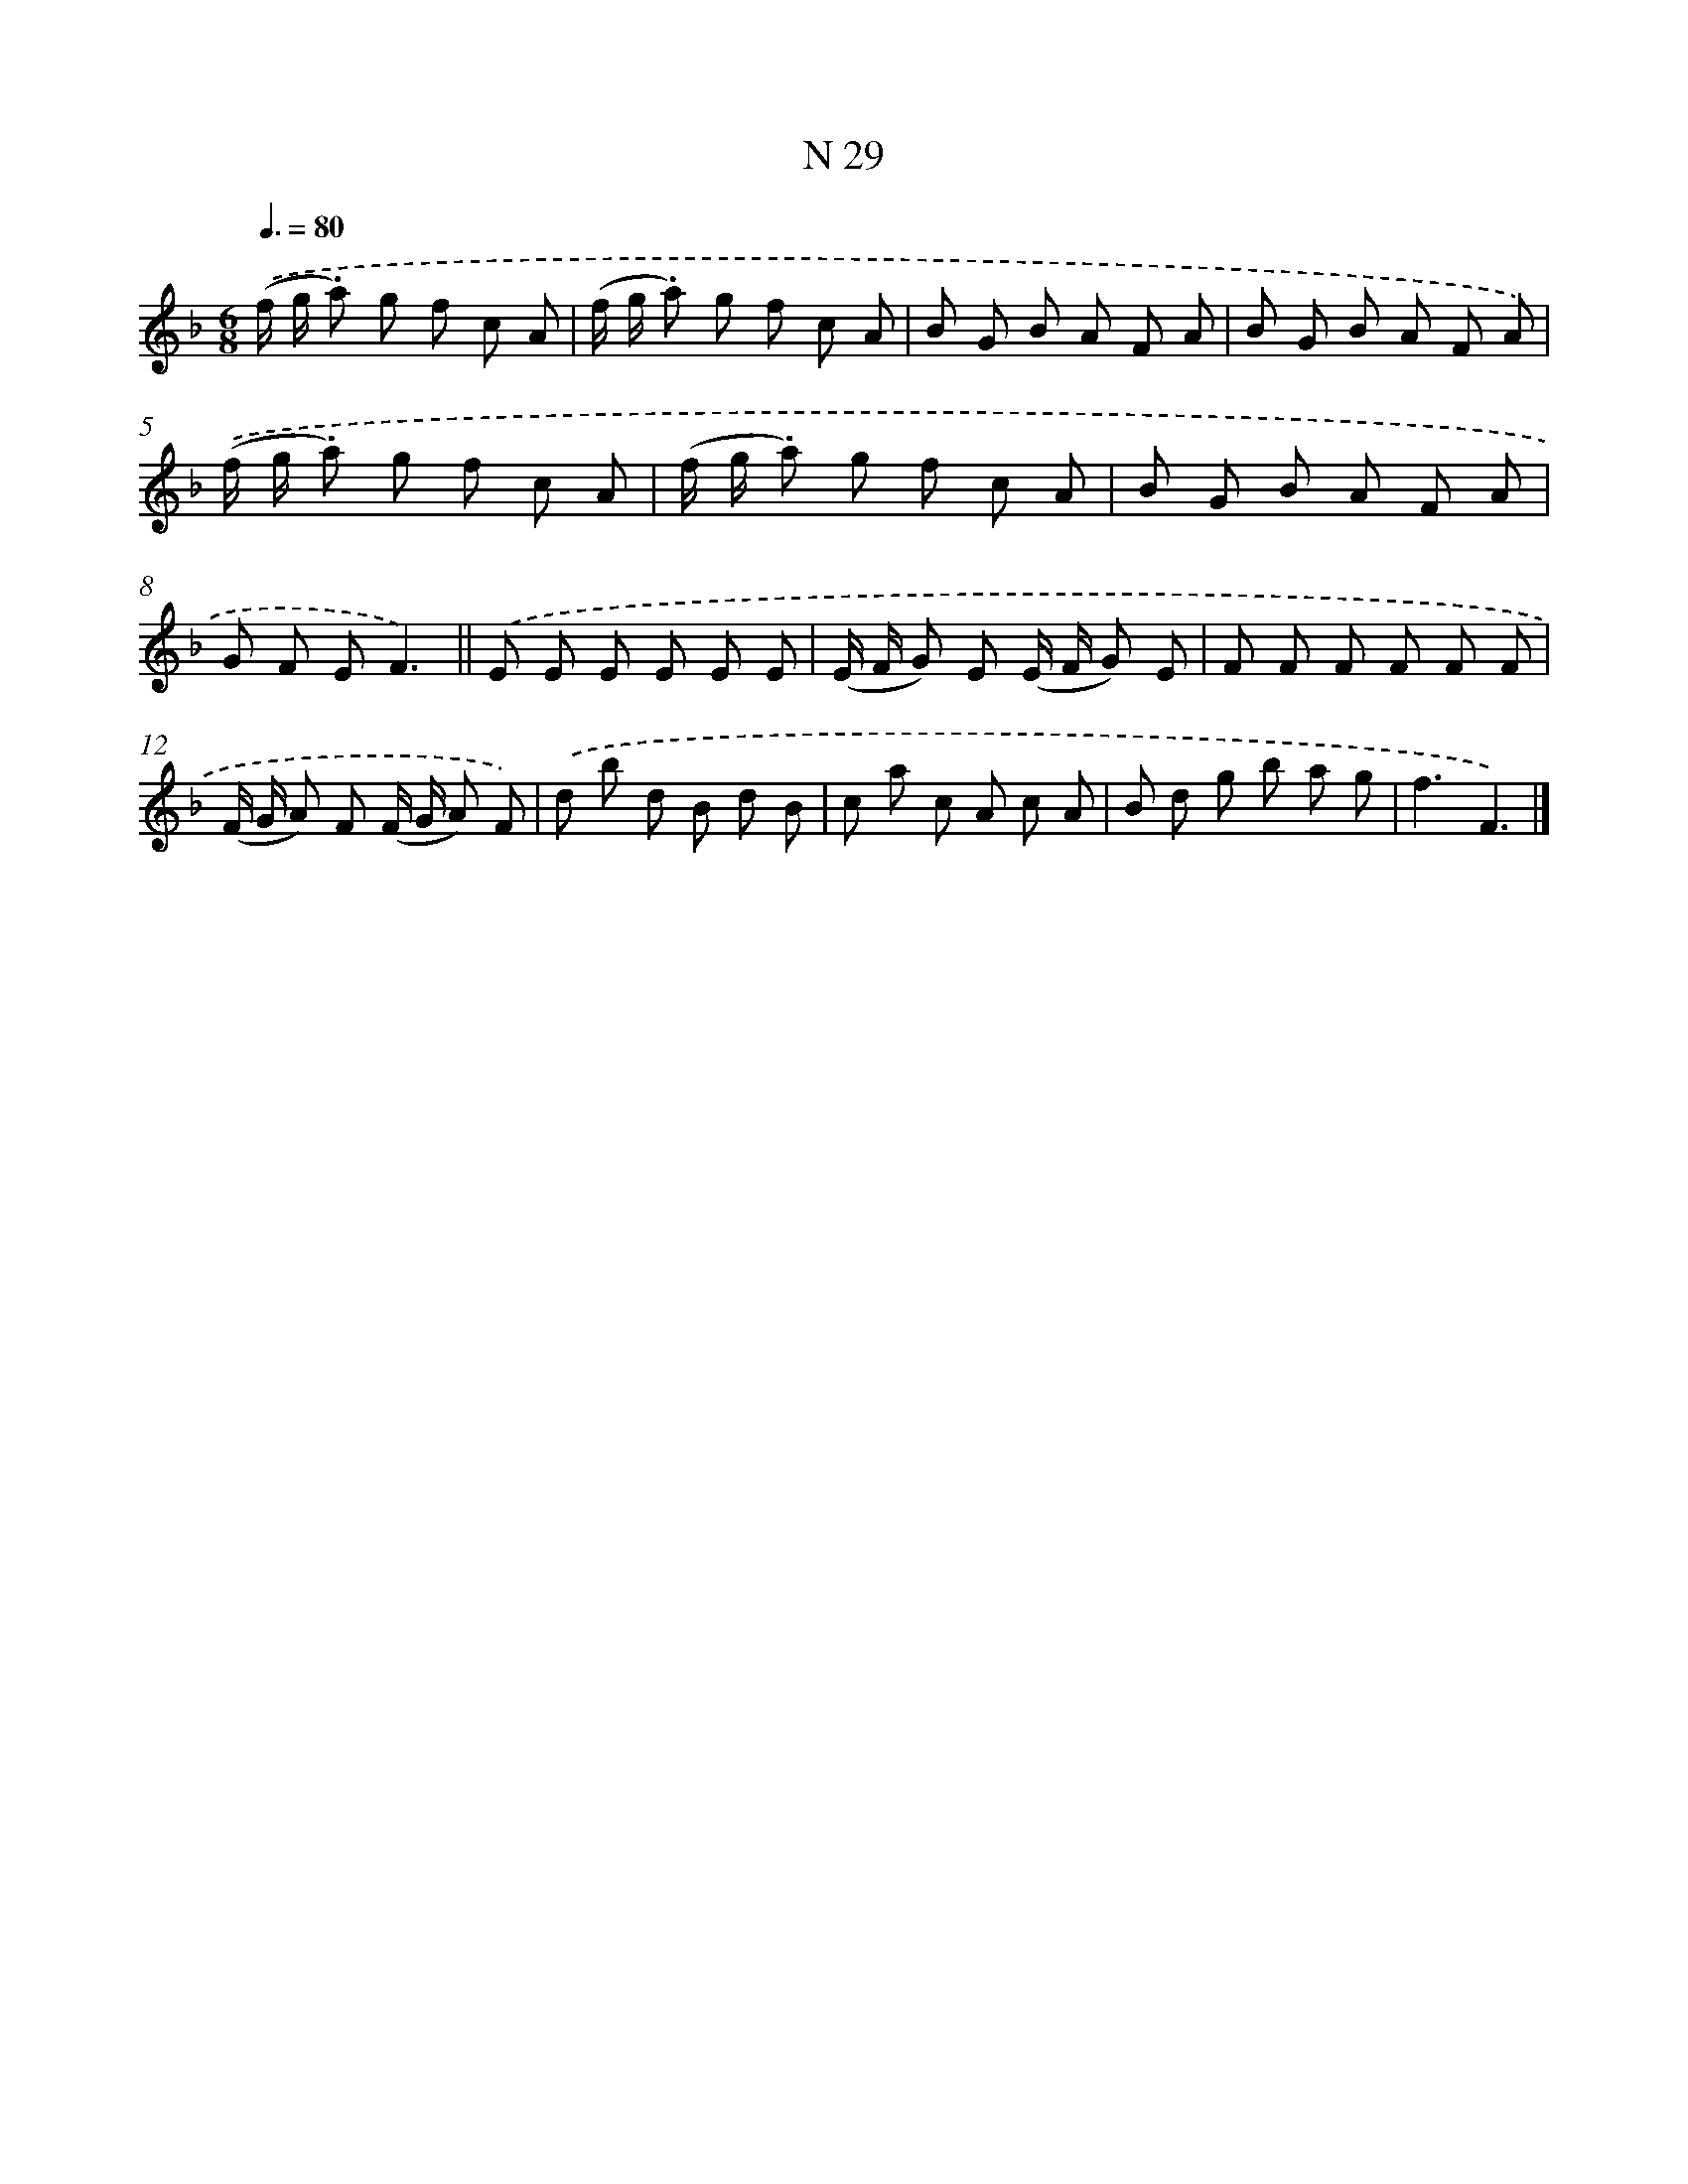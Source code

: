 X: 15408
T: N 29
%%abc-version 2.0
%%abcx-abcm2ps-target-version 5.9.1 (29 Sep 2008)
%%abc-creator hum2abc beta
%%abcx-conversion-date 2018/11/01 14:37:53
%%humdrum-veritas 2115870208
%%humdrum-veritas-data 3202729929
%%continueall 1
%%barnumbers 0
L: 1/8
M: 6/8
Q: 3/8=80
K: F clef=treble
.('(f/ g/ .a) g f c A |
(f/ g/ .a) g f c A |
B G B A F A |
B G B A F A) |
.('(f/ g/ .a) g f c A |
(f/ g/ .a) g f c A |
B G B A F A |
G F EF3) ||
.('E E E E E E [I:setbarnb 10]|
(E/ F/ G) E (E/ F/ G) E |
F F F F F F |
(F/ G/ A) F (F/ G/ A) F) |
.('d b d B d B |
c a c A c A |
B d g b a g |
f3F3) |]
